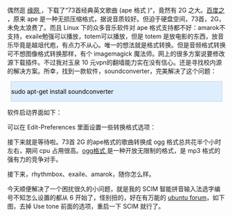#+BEGIN_HTML
  <div class="hl_result">
#+END_HTML

 偶然逛  [[http://luckweb.8866.org][ 缘网 ]]，下载了“73首经典英文歌曲  (ape 格式 )“，竟然有 2G 之大。[[http://baike.baidu.com/view/8754.html][百度之 ]]，原来 ape 是一种无损压缩格式，据说音质较好。但迫于硬盘空间，73首，2G，未免太浪费了。而且 Linux 下的众多音乐软件对 ape 格式支持都不好：amarok不支持，exaile勉强可以播放，totem可以播放，但是 totem 是放电影的东西，放音乐毕竟是越俎代庖，有点力不从心。唯一的想法就是格式转换。但是音频格式转换可不想图像格式转换那样，有个 imagemagick 魔法师。网上的很多方案说要修改源下载插件。不过我对玉泉 10 元vpn的翻墙能力实在没有信心。还是寻找校内源的解决方案。所幸，找到一款软件，soundconverter，完美解决了这个问题： 

#+BEGIN_HTML
  </div>
#+END_HTML

#+BEGIN_HTML
  <div class="hl_result">
#+END_HTML

#+BEGIN_HTML
  <div class="bash"
  style="border: 1px solid rgb(191, 208, 217); margin: 8px; padding: 0px; background: rgb(221, 238, 255) none repeat scroll 0% 0%; color: rgb(0, 0, 0); -moz-background-clip: -moz-initial; -moz-background-origin: -moz-initial; -moz-background-inline-policy: -moz-initial;">
#+END_HTML

sudo apt-get install soundconverter

#+BEGIN_HTML
  </div>
#+END_HTML

#+BEGIN_HTML
  </div>
#+END_HTML

 软件启动界面如下：

[[/user_files/cnlox/Image/screenshot_of_soundconverter/soundconverter_start.png]]

可以在  Edit-Preferences 里面设置一些转换格式选项：

[[/user_files/cnlox/Image/screenshot_of_soundconverter/sounconverter_preferences.png]]

接下来就是等待啦。73首 2G 的ape格式的歌曲转换成 ogg 格式总共花半个小时左右，期间 cpu 占用很高。[[http://baike.baidu.com/view/660357.html%20target=][ogg格式  ]] 是一种开放无限制的格式，是 mp3 格式的强有力的竞争对手。

接下来，rhythmbox、exaile、amarok，随你怎么样。

今天顺便解决了一个困扰很久的小问题，就是我的 SCIM 智能拼音输入法选字编号不知怎么设置的都从 6 开始了，怪别扭的，好在有万能的 [[http://forum.ubuntu.com.cn/viewtopic.php?f=48&p=1232431][ubuntu
forum]]，如下图，去掉 Use tone 前面的选项，重启一下 SCIM 就行了。

[[/user_files/cnlox/Image/scim/scim_setup.png]]

